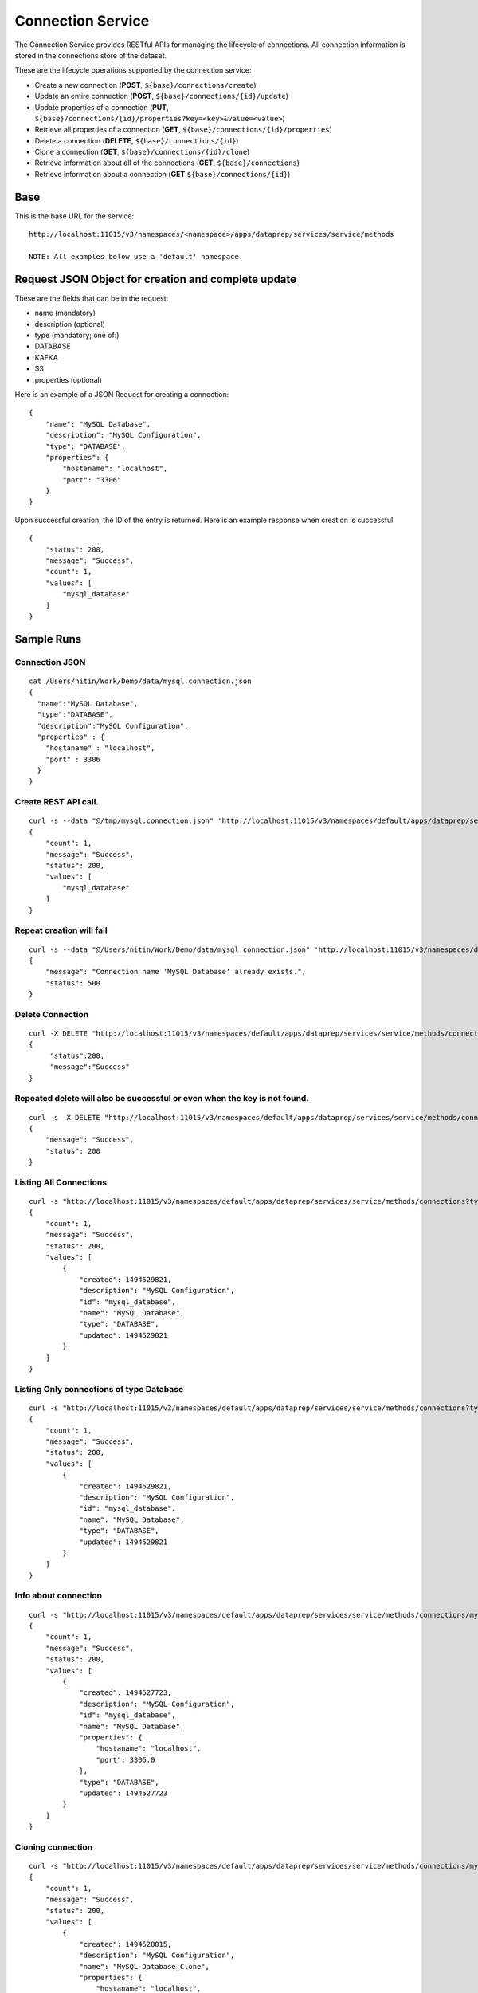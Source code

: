 .. meta::
    :author: Cask Data, Inc.
    :copyright: Copyright © 2014-2017 Cask Data, Inc.

==================
Connection Service
==================

The Connection Service provides RESTful APIs for managing the lifecycle
of connections. All connection information is stored in the connections
store of the dataset.

These are the lifecycle operations supported by the connection service:

-  Create a new connection (**POST**, ``${base}/connections/create``)
-  Update an entire connection (**POST**,
   ``${base}/connections/{id}/update``)
-  Update properties of a connection (**PUT**,
   ``${base}/connections/{id}/properties?key=<key>&value=<value>``)
-  Retrieve all properties of a connection (**GET**,
   ``${base}/connections/{id}/properties``)
-  Delete a connection (**DELETE**, ``${base}/connections/{id}``)
-  Clone a connection (**GET**, ``${base}/connections/{id}/clone``)
-  Retrieve information about all of the connections (**GET**,
   ``${base}/connections``)
-  Retrieve information about a connection (**GET**
   ``${base}/connections/{id}``)

Base
----

This is the base URL for the service:

::

    http://localhost:11015/v3/namespaces/<namespace>/apps/dataprep/services/service/methods

    NOTE: All examples below use a 'default' namespace.

Request JSON Object for creation and complete update
----------------------------------------------------

These are the fields that can be in the request:

-  name (mandatory)
-  description (optional)
-  type (mandatory; one of:)
-  DATABASE
-  KAFKA
-  S3
-  properties (optional)

Here is an example of a JSON Request for creating a connection:

::

    {
        "name": "MySQL Database",
        "description": "MySQL Configuration",
        "type": "DATABASE",
        "properties": {
            "hostaname": "localhost",
            "port": "3306"
        }
    }

Upon successful creation, the ID of the entry is returned. Here is an
example response when creation is successful:

::

    {
        "status": 200,
        "message": "Success",
        "count": 1,
        "values": [
            "mysql_database"
        ]
    }

Sample Runs
-----------

Connection JSON
~~~~~~~~~~~~~~~

::

    cat /Users/nitin/Work/Demo/data/mysql.connection.json
    {
      "name":"MySQL Database",
      "type":"DATABASE",
      "description":"MySQL Configuration",
      "properties" : {
        "hostaname" : "localhost",
        "port" : 3306
      }
    }

Create REST API call.
~~~~~~~~~~~~~~~~~~~~~

::

    curl -s --data "@/tmp/mysql.connection.json" 'http://localhost:11015/v3/namespaces/default/apps/dataprep/services/service/methods/connections/create' | python -mjson.tool
    {
        "count": 1,
        "message": "Success",
        "status": 200,
        "values": [
            "mysql_database"
        ]
    }  

Repeat creation will fail
~~~~~~~~~~~~~~~~~~~~~~~~~

::

    curl -s --data "@/Users/nitin/Work/Demo/data/mysql.connection.json" 'http://localhost:11015/v3/namespaces/default/apps/dataprep/services/service/methods/connections/create' | python -mjson.tool
    {
        "message": "Connection name 'MySQL Database' already exists.",
        "status": 500
    }

Delete Connection
~~~~~~~~~~~~~~~~~

::

    curl -X DELETE "http://localhost:11015/v3/namespaces/default/apps/dataprep/services/service/methods/connections/mysql_database" | python -mjson.tool
    {
         "status":200,
         "message":"Success"
    }

Repeated delete will also be successful or even when the key is not found.
~~~~~~~~~~~~~~~~~~~~~~~~~~~~~~~~~~~~~~~~~~~~~~~~~~~~~~~~~~~~~~~~~~~~~~~~~~

::

    curl -s -X DELETE "http://localhost:11015/v3/namespaces/default/apps/dataprep/services/service/methods/connections/mysql_database" | python -mjson.tool
    {
        "message": "Success",
        "status": 200
    }

Listing All Connections
~~~~~~~~~~~~~~~~~~~~~~~

::

    curl -s "http://localhost:11015/v3/namespaces/default/apps/dataprep/services/service/methods/connections?type=*" | python -mjson.tool
    {
        "count": 1,
        "message": "Success",
        "status": 200,
        "values": [
            {
                "created": 1494529821,
                "description": "MySQL Configuration",
                "id": "mysql_database",
                "name": "MySQL Database",
                "type": "DATABASE",
                "updated": 1494529821
            }
        ]
    }

Listing Only connections of type Database
~~~~~~~~~~~~~~~~~~~~~~~~~~~~~~~~~~~~~~~~~

::

    curl -s "http://localhost:11015/v3/namespaces/default/apps/dataprep/services/service/methods/connections?type=database" | python -mjson.tool
    {
        "count": 1,
        "message": "Success",
        "status": 200,
        "values": [
            {
                "created": 1494529821,
                "description": "MySQL Configuration",
                "id": "mysql_database",
                "name": "MySQL Database",
                "type": "DATABASE",
                "updated": 1494529821
            }
        ]
    }

Info about connection
~~~~~~~~~~~~~~~~~~~~~

::

    curl -s "http://localhost:11015/v3/namespaces/default/apps/dataprep/services/service/methods/connections/mysql_database" | python -mjson.tool
    {
        "count": 1,
        "message": "Success",
        "status": 200,
        "values": [
            {
                "created": 1494527723,
                "description": "MySQL Configuration",
                "id": "mysql_database",
                "name": "MySQL Database",
                "properties": {
                    "hostaname": "localhost",
                    "port": 3306.0
                },
                "type": "DATABASE",
                "updated": 1494527723
            }
        ]
    }

Cloning connection
~~~~~~~~~~~~~~~~~~

::

    curl -s "http://localhost:11015/v3/namespaces/default/apps/dataprep/services/service/methods/connections/mysql_database/clone" | python -mjson.tool
    {
        "count": 1,
        "message": "Success",
        "status": 200,
        "values": [
            {
                "created": 1494528015,
                "description": "MySQL Configuration",
                "name": "MySQL Database_Clone",
                "properties": {
                    "hostaname": "localhost",
                    "port": 3306.0
                },
                "type": "DATABASE",
                "updated": 1494528015
            }
        ]
    }

Fetch only properties
~~~~~~~~~~~~~~~~~~~~~

::

    curl -s "http://localhost:11015/v3/namespaces/default/apps/dataprep/services/service/methods/connections/mysql_database/properties" | python -mjson.tool
    {
        "count": 1,
        "message": "Success",
        "status": 200,
        "values": [
            {
                "hostaname": "localhost",
                "port": 3306.0
            }
        ]
    }

Adding new property or updating existing property
~~~~~~~~~~~~~~~~~~~~~~~~~~~~~~~~~~~~~~~~~~~~~~~~~

::

    curl -X PUT -s "http://localhost:11015/v3/namespaces/default/apps/dataprep/services/service/methods/connections/mysql_database/properties?key=ssl&value=true" | python -mjson.tool
    {
        "count": 1,
        "message": "Success",
        "status": 200,
        "values": [
            {
                "hostaname": "localhost",
                "port": 3306.0,
                "ssl": "true"
            }
        ]
    }
